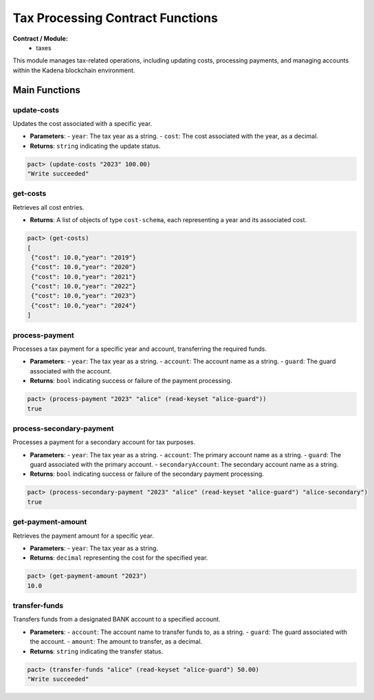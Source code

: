 Tax Processing Contract Functions
=================================

**Contract / Module:**
  * taxes

This module manages tax-related operations, including updating costs, processing payments, and managing accounts within the Kadena blockchain environment.

Main Functions
--------------

update-costs
~~~~~~~~~~~~
Updates the cost associated with a specific year.

* **Parameters**:
  - ``year``: The tax year as a string.
  - ``cost``: The cost associated with the year, as a decimal.

* **Returns**: ``string`` indicating the update status.

.. code:: lisp

  pact> (update-costs "2023" 100.00)
  "Write succeeded"

get-costs
~~~~~~~~~
Retrieves all cost entries.

* **Returns**: A list of objects of type ``cost-schema``, each representing a year and its associated cost.

.. code-block:: lisp

  pact> (get-costs)
  [
   {"cost": 10.0,"year": "2019"}
   {"cost": 10.0,"year": "2020"}
   {"cost": 10.0,"year": "2021"}
   {"cost": 10.0,"year": "2022"}
   {"cost": 10.0,"year": "2023"}
   {"cost": 10.0,"year": "2024"}
  ]

process-payment
~~~~~~~~~~~~~~~
Processes a tax payment for a specific year and account, transferring the required funds.

* **Parameters**:
  - ``year``: The tax year as a string.
  - ``account``: The account name as a string.
  - ``guard``: The guard associated with the account.

* **Returns**: ``bool`` indicating success or failure of the payment processing.

.. code:: lisp

  pact> (process-payment "2023" "alice" (read-keyset "alice-guard"))
  true

process-secondary-payment
~~~~~~~~~~~~~~~~~~~~~~~~~
Processes a payment for a secondary account for tax purposes.

* **Parameters**:
  - ``year``: The tax year as a string.
  - ``account``: The primary account name as a string.
  - ``guard``: The guard associated with the primary account.
  - ``secondaryAccount``: The secondary account name as a string.

* **Returns**: ``bool`` indicating success or failure of the secondary payment processing.

.. code:: lisp

  pact> (process-secondary-payment "2023" "alice" (read-keyset "alice-guard") "alice-secondary")
  true

get-payment-amount
~~~~~~~~~~~~~~~~~~
Retrieves the payment amount for a specific year.

* **Parameters**:
  - ``year``: The tax year as a string.

* **Returns**: ``decimal`` representing the cost for the specified year.

.. code:: lisp

  pact> (get-payment-amount "2023")
  10.0

transfer-funds
~~~~~~~~~~~~~~
Transfers funds from a designated BANK account to a specified account.

* **Parameters**:
  - ``account``: The account name to transfer funds to, as a string.
  - ``guard``: The guard associated with the account.
  - ``amount``: The amount to transfer, as a decimal.

* **Returns**: ``string`` indicating the transfer status.

.. code:: lisp

  pact> (transfer-funds "alice" (read-keyset "alice-guard") 50.00)
  "Write succeeded"